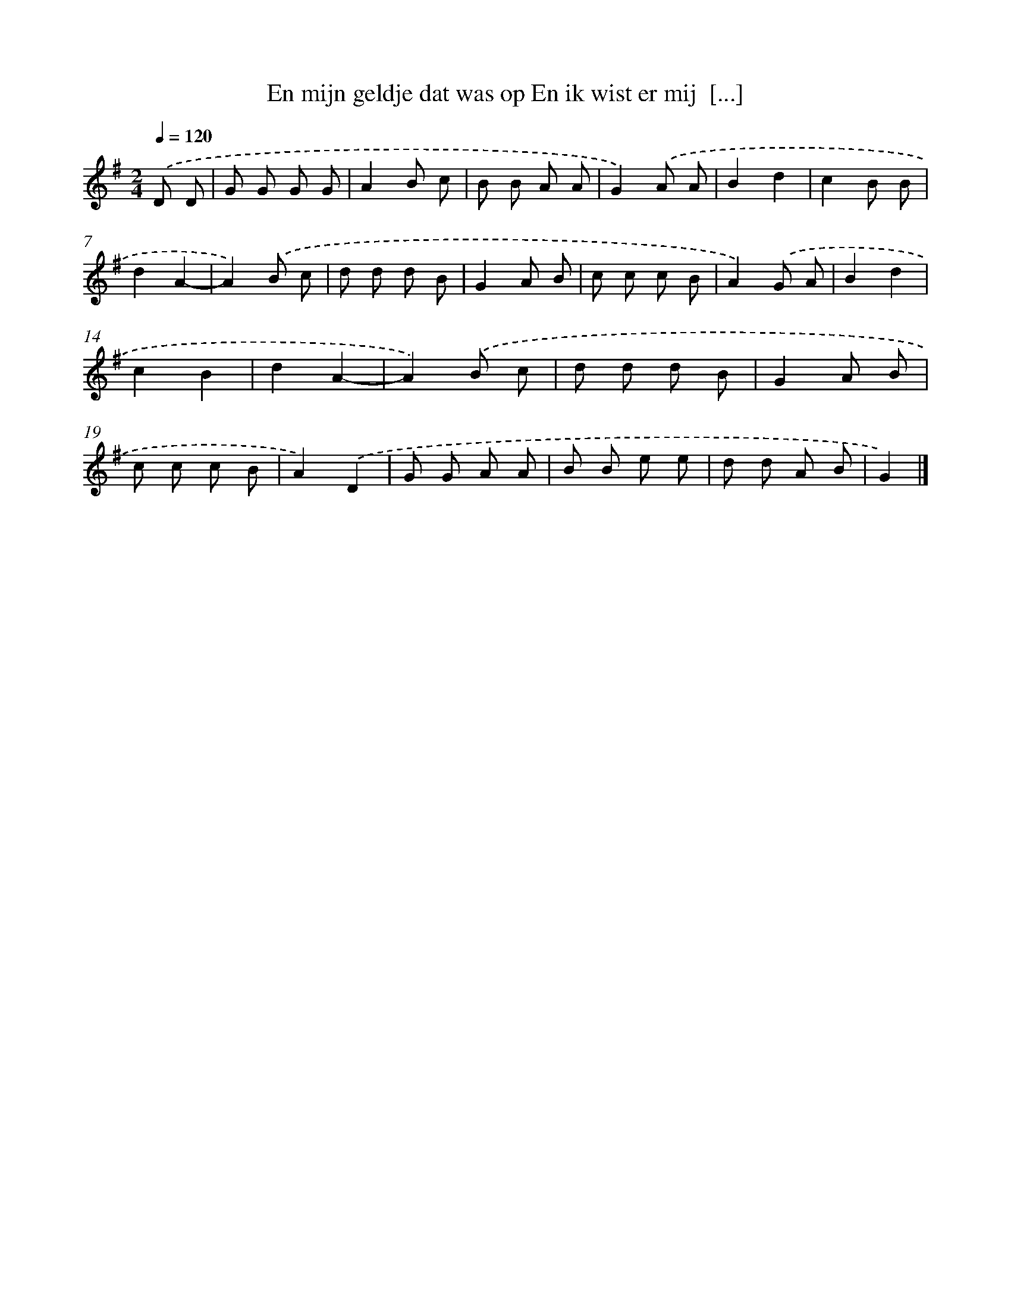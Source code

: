 X: 957
T: En mijn geldje dat was op En ik wist er mij  [...]
%%abc-version 2.0
%%abcx-abcm2ps-target-version 5.9.1 (29 Sep 2008)
%%abc-creator hum2abc beta
%%abcx-conversion-date 2018/11/01 14:35:37
%%humdrum-veritas 2001710847
%%humdrum-veritas-data 1981426777
%%continueall 1
%%barnumbers 0
L: 1/8
M: 2/4
Q: 1/4=120
K: G clef=treble
.('D D [I:setbarnb 1]|
G G G G |
A2B c |
B B A A |
G2).('A A |
B2d2 |
c2B B |
d2A2- |
A2).('B c |
d d d B |
G2A B |
c c c B |
A2).('G A |
B2d2 |
c2B2 |
d2A2- |
A2).('B c |
d d d B |
G2A B |
c c c B |
A2).('D2 |
G G A A |
B B e e |
d d A B |
G2) |]
